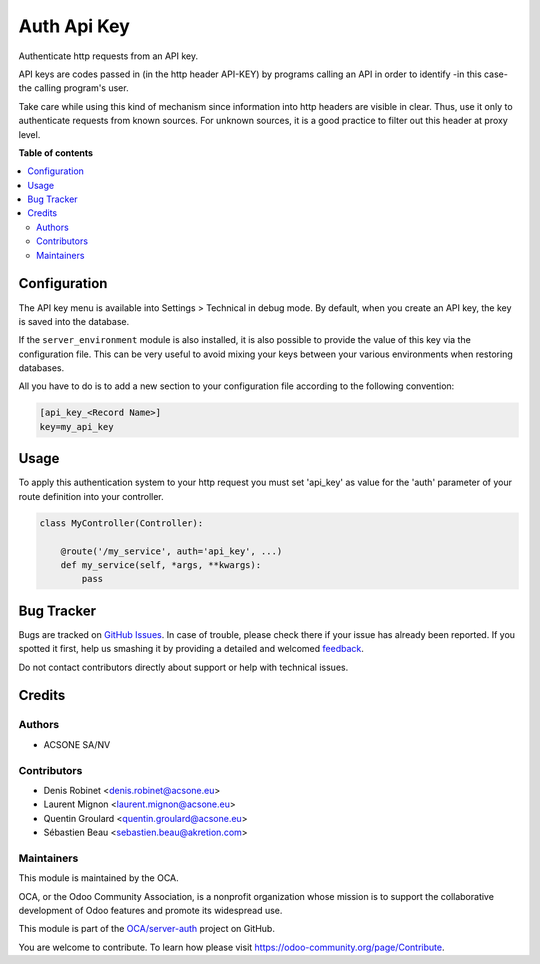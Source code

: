 ============
Auth Api Key
============

.. !!!!!!!!!!!!!!!!!!!!!!!!!!!!!!!!!!!!!!!!!!!!!!!!!!!!
   !! This file is generated by oca-gen-addon-readme !!
   !! changes will be overwritten.                   !!
   !!!!!!!!!!!!!!!!!!!!!!!!!!!!!!!!!!!!!!!!!!!!!!!!!!!!

.. |badge1| image:: https://img.shields.io/badge/maturity-Beta-yellow.png
    :target: https://odoo-community.org/page/development-status
    :alt: Beta
.. |badge2| image:: https://img.shields.io/badge/licence-LGPL--3-blue.png
    :target: http://www.gnu.org/licenses/lgpl-3.0-standalone.html
    :alt: License: LGPL-3
.. |badge3| image:: https://img.shields.io/badge/github-OCA%2Fserver--auth-lightgray.png?logo=github
    :target: https://github.com/OCA/server-auth/tree/12.0/auth_api_key
    :alt: OCA/server-auth
.. |badge4| image:: https://img.shields.io/badge/weblate-Translate%20me-F47D42.png
    :target: https://translation.odoo-community.org/projects/server-auth-12-0/server-auth-12-0-auth_api_key
    :alt: Translate me on Weblate
.. |badge5| image:: https://img.shields.io/badge/runbot-Try%20me-875A7B.png
    :target: https://runbot.odoo-community.org/runbot/251/12.0
    :alt: Try me on Runbot

|badge1| |badge2| |badge3| |badge4| |badge5| 

Authenticate http requests from an API key. 

API keys are codes passed in (in the http header API-KEY) by programs calling an API in order to identify -in this case- the calling program's user.

Take care while using this kind of mechanism since information into http headers are visible in clear. Thus, use it only to authenticate requests from known sources. For unknown sources, it is a good practice to filter out this header at proxy level.


**Table of contents**

.. contents::
   :local:

Configuration
=============

The API key menu is available into Settings > Technical in debug mode.
By default, when you create an API key, the key is saved into the database.

If the ``server_environment`` module is also installed,
it is also possible to provide the value of this key via the configuration
file. This can be very useful to avoid mixing your keys between your various
environments when restoring databases.

All you have to do is to add a new
section to your configuration file according to the following convention:

.. code-block:: ini

    [api_key_<Record Name>]
    key=my_api_key

Usage
=====

To apply this authentication system to your http request you must set 'api_key'
as value for the 'auth' parameter of your route definition into your controller.

.. code-block:: python

    class MyController(Controller):

        @route('/my_service', auth='api_key', ...)
        def my_service(self, *args, **kwargs):
            pass

Bug Tracker
===========

Bugs are tracked on `GitHub Issues <https://github.com/OCA/server-auth/issues>`_.
In case of trouble, please check there if your issue has already been reported.
If you spotted it first, help us smashing it by providing a detailed and welcomed
`feedback <https://github.com/OCA/server-auth/issues/new?body=module:%20auth_api_key%0Aversion:%2012.0%0A%0A**Steps%20to%20reproduce**%0A-%20...%0A%0A**Current%20behavior**%0A%0A**Expected%20behavior**>`_.

Do not contact contributors directly about support or help with technical issues.

Credits
=======

Authors
~~~~~~~

* ACSONE SA/NV

Contributors
~~~~~~~~~~~~

* Denis Robinet <denis.robinet@acsone.eu>
* Laurent Mignon <laurent.mignon@acsone.eu>
* Quentin Groulard <quentin.groulard@acsone.eu>
* Sébastien Beau <sebastien.beau@akretion.com>


Maintainers
~~~~~~~~~~~

This module is maintained by the OCA.

.. image:: https://odoo-community.org/logo.png
   :alt: Odoo Community Association
   :target: https://odoo-community.org

OCA, or the Odoo Community Association, is a nonprofit organization whose
mission is to support the collaborative development of Odoo features and
promote its widespread use.

This module is part of the `OCA/server-auth <https://github.com/OCA/server-auth/tree/12.0/auth_api_key>`_ project on GitHub.

You are welcome to contribute. To learn how please visit https://odoo-community.org/page/Contribute.
